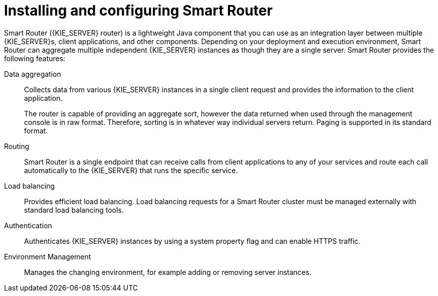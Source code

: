 [id='installing-and-configuring-smart-router-con']
= Installing and configuring Smart Router

Smart Router ({KIE_SERVER} router) is a lightweight Java component that you can use as an integration layer between multiple {KIE_SERVER}s, client applications, and other components. Depending on your deployment and execution environment, Smart Router can aggregate multiple independent {KIE_SERVER} instances as though they are a single server. Smart Router provides the following features:

Data aggregation::
Collects data from various {KIE_SERVER} instances in a single client request and provides the information to the client application.
+
The router is capable of providing an aggregate sort, however the data returned when used through the management console is in raw format. Therefore, sorting is in whatever way individual servers return. Paging is supported in its standard format.

Routing::
Smart Router is a single endpoint that can receive calls from client applications to any of your services and route each call automatically to the {KIE_SERVER} that runs the specific service.

Load balancing::
Provides efficient load balancing. Load balancing requests for a Smart Router cluster must be managed externally with standard load balancing tools.

Authentication::
Authenticates {KIE_SERVER} instances by using a system property flag and can enable HTTPS traffic.

Environment Management::
Manages the changing environment, for example adding or removing server instances.
